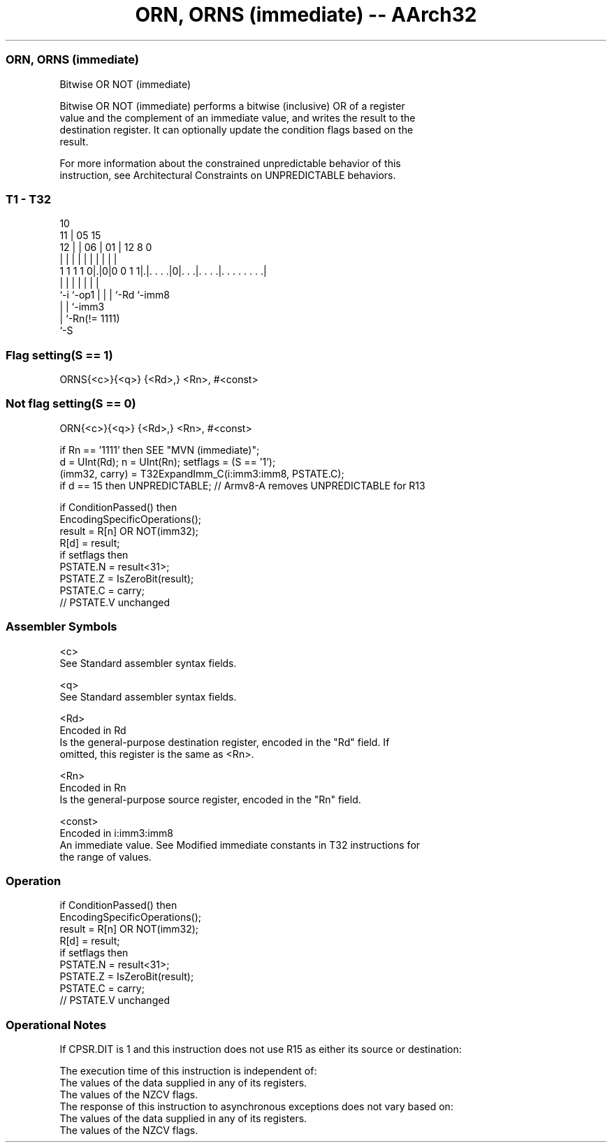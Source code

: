 .nh
.TH "ORN, ORNS (immediate) -- AArch32" "7" " "  "instruction" "general"
.SS ORN, ORNS (immediate)
 Bitwise OR NOT (immediate)

 Bitwise OR NOT (immediate) performs a bitwise (inclusive) OR of a register
 value and the complement of an immediate value, and writes the result to the
 destination register. It can optionally update the condition flags based on the
 result.

 For more information about the constrained unpredictable behavior of this
 instruction, see Architectural Constraints on UNPREDICTABLE behaviors.



.SS T1 - T32
 
                                                                   
               10                                                  
             11 |        05        15                              
           12 | |      06 |      01 |    12       8               0
            | | |       | |       | |     |       |               |
   1 1 1 1 0|.|0|0 0 1 1|.|. . . .|0|. . .|. . . .|. . . . . . . .|
            |   |       | |         |     |       |
            `-i `-op1   | |         |     `-Rd    `-imm8
                        | |         `-imm3
                        | `-Rn(!= 1111)
                        `-S
  
  
 
.SS Flag setting(S == 1)
 
 ORNS{<c>}{<q>} {<Rd>,} <Rn>, #<const>
.SS Not flag setting(S == 0)
 
 ORN{<c>}{<q>} {<Rd>,} <Rn>, #<const>
 
 if Rn == '1111' then SEE "MVN (immediate)";
 d = UInt(Rd);  n = UInt(Rn);  setflags = (S == '1');
 (imm32, carry) = T32ExpandImm_C(i:imm3:imm8, PSTATE.C);
 if d == 15 then UNPREDICTABLE; // Armv8-A removes UNPREDICTABLE for R13
 
 if ConditionPassed() then
     EncodingSpecificOperations();
     result = R[n] OR NOT(imm32);
     R[d] = result;
     if setflags then
         PSTATE.N = result<31>;
         PSTATE.Z = IsZeroBit(result);
         PSTATE.C = carry;
         // PSTATE.V unchanged
 

.SS Assembler Symbols

 <c>
  See Standard assembler syntax fields.

 <q>
  See Standard assembler syntax fields.

 <Rd>
  Encoded in Rd
  Is the general-purpose destination register, encoded in the "Rd" field. If
  omitted, this register is the same as <Rn>.

 <Rn>
  Encoded in Rn
  Is the general-purpose source register, encoded in the "Rn" field.

 <const>
  Encoded in i:imm3:imm8
  An immediate value. See Modified immediate constants in T32 instructions for
  the range of values.



.SS Operation

 if ConditionPassed() then
     EncodingSpecificOperations();
     result = R[n] OR NOT(imm32);
     R[d] = result;
     if setflags then
         PSTATE.N = result<31>;
         PSTATE.Z = IsZeroBit(result);
         PSTATE.C = carry;
         // PSTATE.V unchanged


.SS Operational Notes

 
 If CPSR.DIT is 1 and this instruction does not use R15 as either its source or destination: 
 
 The execution time of this instruction is independent of: 
 The values of the data supplied in any of its registers.
 The values of the NZCV flags.
 The response of this instruction to asynchronous exceptions does not vary based on: 
 The values of the data supplied in any of its registers.
 The values of the NZCV flags.
